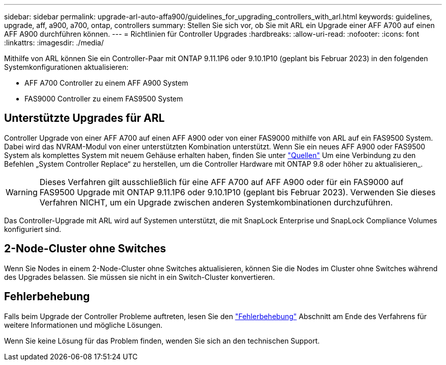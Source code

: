---
sidebar: sidebar 
permalink: upgrade-arl-auto-affa900/guidelines_for_upgrading_controllers_with_arl.html 
keywords: guidelines, upgrade, aff, a900, a700, ontap, controllers 
summary: Stellen Sie sich vor, ob Sie mit ARL ein Upgrade einer AFF A700 auf einen AFF A900 durchführen können. 
---
= Richtlinien für Controller Upgrades
:hardbreaks:
:allow-uri-read: 
:nofooter: 
:icons: font
:linkattrs: 
:imagesdir: ./media/


[role="lead"]
Mithilfe von ARL können Sie ein Controller-Paar mit ONTAP 9.11.1P6 oder 9.10.1P10 (geplant bis Februar 2023) in den folgenden Systemkonfigurationen aktualisieren:

* AFF A700 Controller zu einem AFF A900 System
* FAS9000 Controller zu einem FAS9500 System




== Unterstützte Upgrades für ARL

Controller Upgrade von einer AFF A700 auf einen AFF A900 oder von einer FAS9000 mithilfe von ARL auf ein FAS9500 System. Dabei wird das NVRAM-Modul von einer unterstützten Kombination unterstützt. Wenn Sie ein neues AFF A900 oder FAS9500 System als komplettes System mit neuem Gehäuse erhalten haben, finden Sie unter link:other_references.html["Quellen"] Um eine Verbindung zu den Befehlen „System Controller Replace“ zu herstellen, um die Controller Hardware mit ONTAP 9.8 oder höher zu aktualisieren_.


WARNING: Dieses Verfahren gilt ausschließlich für eine AFF A700 auf AFF A900 oder für ein FAS9000 auf FAS9500 Upgrade mit ONTAP 9.11.1P6 oder 9.10.1P10 (geplant bis Februar 2023). Verwenden Sie dieses Verfahren NICHT, um ein Upgrade zwischen anderen Systemkombinationen durchzuführen.

Das Controller-Upgrade mit ARL wird auf Systemen unterstützt, die mit SnapLock Enterprise und SnapLock Compliance Volumes konfiguriert sind.



== 2-Node-Cluster ohne Switches

Wenn Sie Nodes in einem 2-Node-Cluster ohne Switches aktualisieren, können Sie die Nodes im Cluster ohne Switches während des Upgrades belassen. Sie müssen sie nicht in ein Switch-Cluster konvertieren.



== Fehlerbehebung

Falls beim Upgrade der Controller Probleme auftreten, lesen Sie den link:troubleshoot_index.html["Fehlerbehebung"] Abschnitt am Ende des Verfahrens für weitere Informationen und mögliche Lösungen.

Wenn Sie keine Lösung für das Problem finden, wenden Sie sich an den technischen Support.
